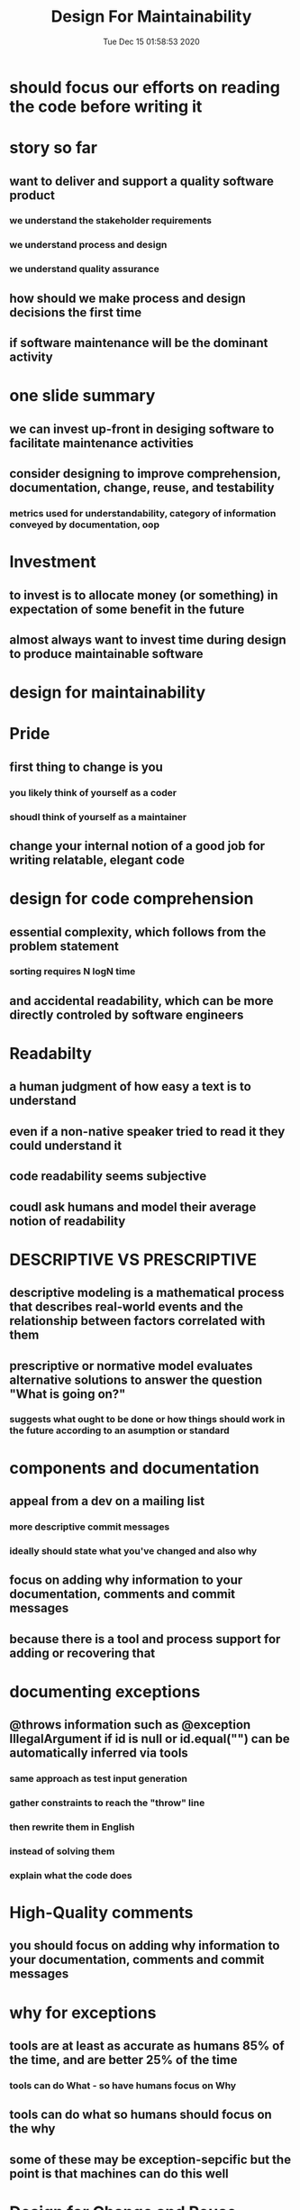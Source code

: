 #+TITLE: Design For Maintainability
#+DATE: Tue Dec 15 01:58:53 2020 

* should focus our efforts on reading the code before writing it
* story so far
** want to deliver and support a quality software product
*** we understand the stakeholder requirements
*** we understand process and design
*** we understand quality assurance
** how should we make process and design decisions the first time
** if software maintenance will be the dominant activity
* one slide summary
** we can invest up-front in desiging software to facilitate maintenance activities
** consider designing to improve comprehension, documentation, change, reuse, and testability
*** metrics used for understandability, category of information conveyed by documentation, oop
* Investment
** to invest is to allocate money (or something) in expectation of some benefit in the future
** almost always want to invest time during design to produce maintainable software
* design for maintainability
* Pride
** first thing to change is you
*** you likely think of yourself as a coder
*** shoudl think of yourself as a maintainer
** change your internal notion of a good job for writing relatable, elegant code
* design for code comprehension
** essential complexity, which follows from the problem statement
*** sorting requires N logN time
** and accidental readability, which can be more directly controled by software engineers
* Readabilty
** a human judgment of how easy a text is to understand
** even if a non-native speaker tried to read it they could understand it
** code readability seems subjective
** coudl ask humans and model their average notion of readability
* DESCRIPTIVE VS PRESCRIPTIVE
** descriptive modeling is a mathematical process that describes real-world events and the relationship between factors correlated with them
** prescriptive or normative model evaluates alternative solutions to answer the question "What is going on?"
*** suggests what ought to be done or how things should work in the future according to an asumption or standard
* components and documentation
** appeal from a dev on a mailing list
*** more descriptive commit messages
*** ideally should state what you've changed and also why
** focus on adding why information to your documentation, comments and commit messages
** because there is a tool and process support for adding or recovering that
* documenting exceptions
** @throws information such as @exception IllegalArgument if id is null or id.equal("") can be automatically inferred via tools
*** same approach as test input generation
*** gather constraints to reach the "throw" line
*** then rewrite them in English
*** instead of solving them
*** explain what the code does
* High-Quality comments
** you should focus on adding why information to your documentation, comments and commit messages
* why for exceptions
** tools are at least as accurate as humans 85% of the time, and are better 25% of the time
*** tools can do What - so have humans focus on Why
** tools can do what so humans should focus on the why
** some of these may be exception-sepcific but the point is that machines can do this well
* Design for Change and Reuse
** in class, many programs are written once, to a fixed specification, and thrown away
** classes are open for extension and modification without invasive changes
** subtype polymorphism enables changes behind interfaces
** classes encapsulate details likely to change behind stable interfaces
** internal parts can be developed independentely
** internal details of other classes donot need tobe understood, contract is sufficient
** class implementations and their contracts can be tested separately (Unit Testing)
* Design Desiderta
** classes are open for extension and modification without invasive changes
** subtype polymorphism enables changes behind interfaces
** classes encapsulate details likely to change behind stable interfaces
** internal parts can be developed independently
*** don't have to get info from other people when possible
** internal details of other classes do not need to be understood, contract is sufficient
** class implementations and their contracts can be tested separately (unit testing)
*** can change one class and someone else can change another over time
* design for reuse
** delegation is when one object relies on another object for some sbest of its functionality
*** sort delegates functionality to some Comparator
*** judicious delegation enables code reuse
**** sort can be reused with arbitrary sort orders
**** comparators can be reusued with arbitrary client code that needs to compare integers
**** reduce "cut and paste" code and defects
* Design Patterns
** strategy design pattern
*** create an interface for the algorithm, with an implementing class
*** consequences
**** easily extensible for new algorithms implementations
**** separates algorithm from client context
**** introduces extra interface and classes; code can be harder to understand; adds overhead if the strategies are simple
** template method design pattern
*** algorithm has a customizable and invariant part
**** parts that never change <- invariant part
*** implement the invariant part of the algorithm in an abstract super calss, with abstract primitive operations representing teh customizable parts of the algorithm
**** unimplemented primitive operations
**** leave invariant parts alone
*** subclasses customize the primitive operations
*** consequences
**** code reuse for the invariant parts of the algorithm
**** customization is restricted to the primitive operations
*** inverted "Hollywood-style" control for customization: "don't call us, we'll call you" (cf. comparison function for sorting)
*** invariant part of the algorithm are not changed by subclasses
**** only the customizable parts are
** template method vs. strategy
*** both support variation in a larger context
*** Template method uses inheritance + an overridable method
*** Strategy uses an interface and polymorphism (via composition)
**** strategy objects are reusable acros multiple classes
**** multiple strategy objects are possible per class
*** hard to do both at the same time
**** which would you use and why
** Design by contract
*** prescribes that software designers should define formal, precise, and verifiable interface specifications for components, which extend the ordinary definition of abstract data types with preconditions, postconditions and invariants
*** subclass can only have weaker preconditions
**** my super only workds on positive numbers, I work on all numbers
*** subclass can only have stronger postconditions
**** my super returns any shape, but I return squares
*** this is the Liskov Substitution Principle
**** the subclass can be used wherever a super class is expected
** Design for testability
** Library oriented architecture
*** a variation of modular programming or service-oriented architecture with a focus of concerns and interace design
**** package local components of your application independently
**** maintain them as different open-source projects
*** wrote a mutation engine for hw3
**** design it as a mutation library
**** method that can turn ast into python program and program to ast
***** problem is the main fucnction that is the glue for everything
***** make all the logical components their own parts
****** easy to unit-test
** Model View Controller
*** designing angry birds
**** it's a game, and also a simulation, so MVC is a reasonable choice
**** design so that it can be tested without someone actually playing the game
***** have an interface where abstract commands can be queued up: one way get them is from the UI, but another is programmatic
***** if i create a world with blocks x, y, and z and then we launch bird A and angle B, does C occur within five timesteps?
***** humans only have to provide the oracle but only once
****** then random input generation can be used and run against the oracle
** Fault Injection
*** driver verify sat between driver and OS and pretended to expose poor driver code
*** CHESS project exposes poor concurrency code
* Unit Testing
** hard to generate test inputs with high coverage for areas "deep inside" code
*** must solve the constraints for main(), then for foo(), then for bar(), etc... all at the same time
** the farther code is from an entry point, the harder it is to test
*** this is one motivation behind Unit Testing
** solution: design with more entry points for self-contained functionality
* Template method uses inheritance + an overridable method
* Design by contract perscribes that software designers should define formal, precise and verifiable interface specifications for components, which extend the ordinary definition of abstract data types with preconditions, postconditions and invariants
* subclass can only have weaker preconditions
** super only works on positive numbers, but I work on all numbers
* subclass can have stronger postconditions
** suepr returns any shape, but i return squares
* design for testability
** majority of SE is maintenance, and the majority of cost of it is QA, the majority cost of QA is testing
*** consider library oreiented architecture, a variation of modular programming or service-oriented architecture with a focus on separation of concerns and interface design
*** desinged a mutation engine for HW
* Code coverage has many flaws
** simple coverage metrics do not align with covering requirements
* solution: better test suite adequacy metrics (mutation etc.)
** can write code so that high code coverage correlates with high requirement coverage
* requirement coverage
** explicit conditional pros
*** testing tools can help you reason about partial progress
*** testing tools can try to falsify claims
** cons
*** muddies meaning of coverage (100% not as desired)
**** have to look at more than just the test cases but also the code
